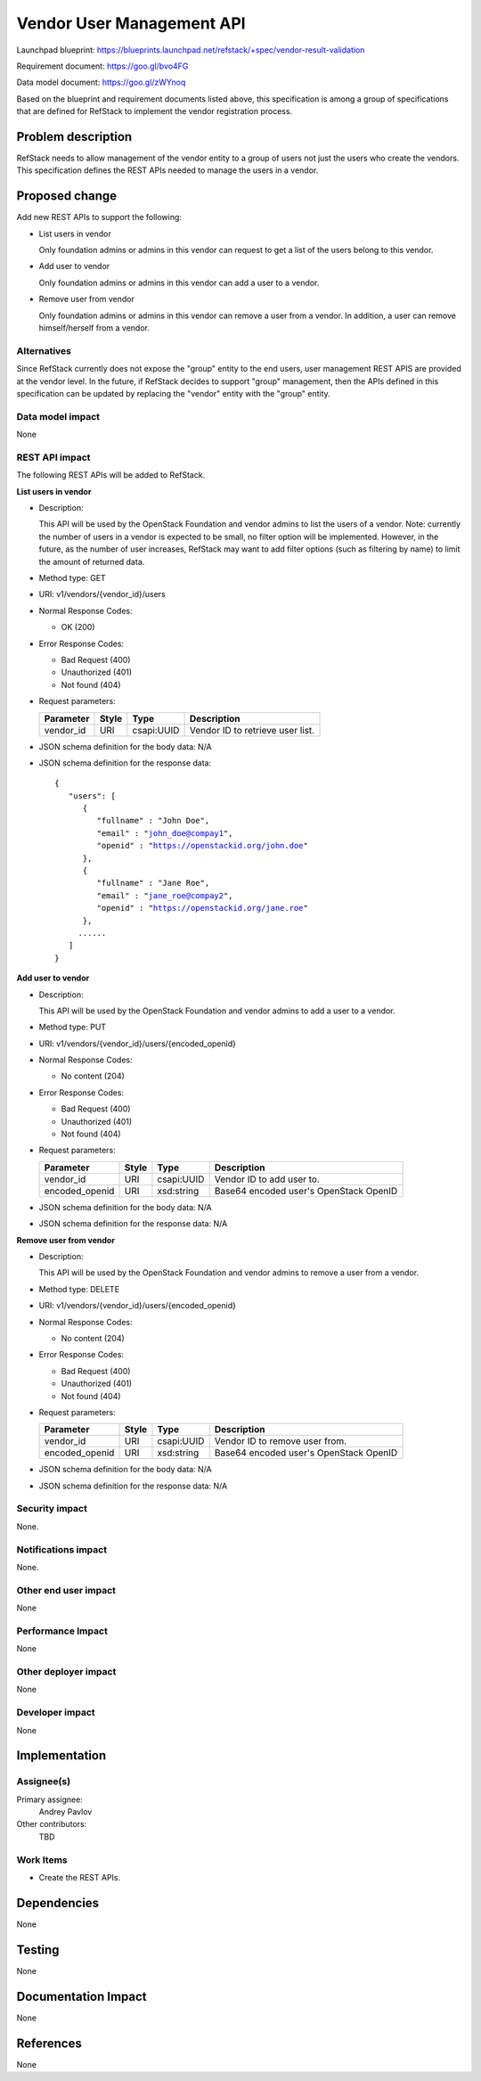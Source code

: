 ==========================
Vendor User Management API
==========================
Launchpad blueprint: https://blueprints.launchpad.net/refstack/+spec/vendor-result-validation

Requirement document: https://goo.gl/bvo4FG

Data model document: https://goo.gl/zWYnoq

Based on the blueprint and requirement documents listed above, this
specification is among a group of specifications that are defined for RefStack
to implement the vendor registration process.


Problem description
===================

RefStack needs to allow management of the vendor entity to a group of users not
just the users who create the vendors. This specification defines the REST APIs
needed to manage the users in a vendor.


Proposed change
===============

Add new REST APIs to support the following:

* List users in vendor

  Only foundation admins or admins in this vendor can request to get a list of
  the users belong to this vendor.

* Add user to vendor

  Only foundation admins or admins in this vendor can add a user to a vendor.

* Remove user from vendor

  Only foundation admins or admins in this vendor can remove a user from a
  vendor.  In addition, a user can remove himself/herself from a vendor.


Alternatives
------------

Since RefStack currently does not expose the "group" entity to the end users,
user management REST APIS are provided at the vendor level.  In the future, if
RefStack decides to support "group" management, then the APIs defined in this
specification can be updated by replacing the "vendor" entity with the "group"
entity.


Data model impact
-----------------

None

REST API impact
---------------

The following REST APIs will be added to RefStack.

**List users in vendor**

* Description:

  This API will be used by the OpenStack Foundation and vendor
  admins to list the users of a vendor. Note: currently the number of users
  in a vendor is expected to be small, no filter option will be implemented.
  However, in the future, as the number of user increases, RefStack may want
  to add filter options (such as filtering by name) to limit the amount of
  returned data.

* Method type: GET

* URI: v1/vendors/{vendor_id}/users

* Normal Response Codes:

  * OK (200)

* Error Response Codes:

  * Bad Request (400)
  * Unauthorized (401)
  * Not found (404)

* Request parameters:

  +---------------+-------+--------------+-----------------------------------+
  | Parameter     | Style | Type         | Description                       |
  +===============+=======+==============+===================================+
  | vendor_id     | URI   | csapi:UUID   | Vendor ID to retrieve user list.  |
  +---------------+-------+--------------+-----------------------------------+

* JSON schema definition for the body data: N/A

* JSON schema definition for the response data:

  .. parsed-literal::
   {
      "users": [
         {
            "fullname" : "John Doe",
            "email" : "john_doe@compay1",
            "openid" : "https://openstackid.org/john.doe"
         },
         {
            "fullname" : "Jane Roe",
            "email" : "jane_roe@compay2",
            "openid" : "https://openstackid.org/jane.roe"
         },
        ......
      ]
   }


**Add user to vendor**

* Description:

  This API will be used by the OpenStack Foundation and vendor
  admins to add a user to a vendor.

* Method type: PUT

* URI: v1/vendors/{vendor_id}/users/{encoded_openid}

* Normal Response Codes:

  * No content (204)

* Error Response Codes:

  * Bad Request (400)
  * Unauthorized (401)
  * Not found (404)

* Request parameters:

  +---------------+-------+--------------+-----------------------------------+
  | Parameter     | Style | Type         | Description                       |
  +===============+=======+==============+===================================+
  | vendor_id     | URI   | csapi:UUID   | Vendor ID to add user to.         |
  +---------------+-------+--------------+-----------------------------------+
  | encoded_openid| URI   | xsd:string   | Base64 encoded user's OpenStack   |
  |               |       |              | OpenID                            |
  +---------------+-------+--------------+-----------------------------------+

* JSON schema definition for the body data: N/A

* JSON schema definition for the response data: N/A


**Remove user from vendor**

* Description:

  This API will be used by the OpenStack Foundation and vendor
  admins to remove a user from a vendor.

* Method type: DELETE

* URI: v1/vendors/{vendor_id}/users/{encoded_openid}

* Normal Response Codes:

  * No content (204)

* Error Response Codes:

  * Bad Request (400)
  * Unauthorized (401)
  * Not found (404)

* Request parameters:

  +---------------+-------+--------------+-----------------------------------+
  | Parameter     | Style | Type         | Description                       |
  +===============+=======+==============+===================================+
  | vendor_id     | URI   | csapi:UUID   | Vendor ID to remove user from.    |
  +---------------+-------+--------------+-----------------------------------+
  | encoded_openid| URI   | xsd:string   | Base64 encoded user's OpenStack   |
  |               |       |              | OpenID                            |
  +---------------+-------+--------------+-----------------------------------+

* JSON schema definition for the body data: N/A

* JSON schema definition for the response data: N/A

Security impact
---------------

None.

Notifications impact
--------------------

None.

Other end user impact
---------------------

None

Performance Impact
------------------

None

Other deployer impact
---------------------

None

Developer impact
----------------

None

Implementation
==============

Assignee(s)
-----------

Primary assignee:
  Andrey Pavlov

Other contributors:
  TBD

Work Items
----------

* Create the REST APIs.


Dependencies
============

None


Testing
=======

None


Documentation Impact
====================

None


References
==========

None
